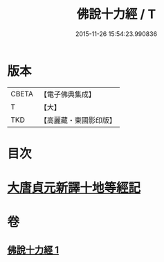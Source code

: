 #+TITLE: 佛說十力經 / T
#+DATE: 2015-11-26 15:54:23.990836
* 版本
 |     CBETA|【電子佛典集成】|
 |         T|【大】     |
 |       TKD|【高麗藏・東國影印版】|

* 目次
* [[file:KR6i0479_001.txt::001-0715c8][大唐貞元新譯十地等經記]]
* 卷
** [[file:KR6i0479_001.txt][佛說十力經 1]]
